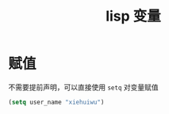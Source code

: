 :PROPERTIES:
:ID:       97da81bb-985a-472d-a35f-1610c9c9d6f8
:END:
#+title: lisp 变量
* 赋值
不需要提前声明，可以直接使用 =setq= 对变量赋值
#+begin_src lisp
 (setq user_name "xiehuiwu")
#+end_src
